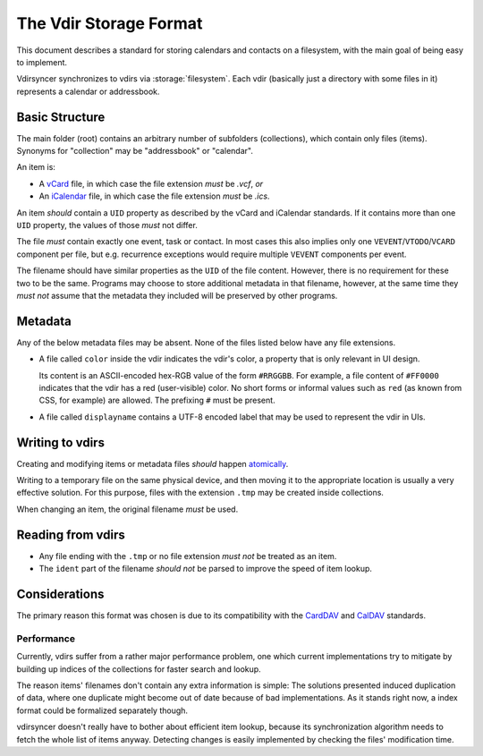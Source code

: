=======================
The Vdir Storage Format
=======================

This document describes a standard for storing calendars and contacts on a
filesystem, with the main goal of being easy to implement.

Vdirsyncer synchronizes to vdirs via :storage:`filesystem`. Each vdir
(basically just a directory with some files in it) represents a calendar or
addressbook.

Basic Structure
===============

The main folder (root) contains an arbitrary number of subfolders
(collections), which contain only files (items). Synonyms for "collection" may
be "addressbook" or "calendar".

An item is:

- A vCard_ file, in which case the file extension *must* be `.vcf`, *or*
- An iCalendar_ file, in which case the file extension *must* be `.ics`.

An item *should* contain a ``UID`` property as described by the vCard and
iCalendar standards. If it contains more than one ``UID`` property, the values
of those *must* not differ.

The file *must* contain exactly one event, task or contact. In most cases this
also implies only one ``VEVENT``/``VTODO``/``VCARD`` component per file, but
e.g.  recurrence exceptions would require multiple ``VEVENT`` components per
event.

The filename should have similar properties as the ``UID`` of the file content.
However, there is no requirement for these two to be the same. Programs may
choose to store additional metadata in that filename, however, at the same time
they *must not* assume that the metadata they included will be preserved by
other programs.

.. _vCard: https://tools.ietf.org/html/rfc6350
.. _iCalendar: https://tools.ietf.org/html/rfc5545
.. _CardDAV: https://tools.ietf.org/html/rfc6352
.. _CalDAV: https://tools.ietf.org/search/rfc4791

Metadata
========

Any of the below metadata files may be absent. None of the files listed below
have any file extensions.

- A file called ``color`` inside the vdir indicates the vdir's color, a
  property that is only relevant in UI design.

  Its content is an ASCII-encoded hex-RGB value of the form ``#RRGGBB``. For
  example, a file content of ``#FF0000`` indicates that the vdir has a red
  (user-visible) color. No short forms or informal values such as ``red`` (as
  known from CSS, for example) are allowed. The prefixing ``#`` must be
  present.

- A file called ``displayname`` contains a UTF-8 encoded label that may be used
  to represent the vdir in UIs.

Writing to vdirs
================

Creating and modifying items or metadata files *should* happen atomically_.

Writing to a temporary file on the same physical device, and then moving it to
the appropriate location is usually a very effective solution. For this
purpose, files with the extension ``.tmp`` may be created inside collections.

When changing an item, the original filename *must* be used.

.. _atomically: https://en.wikipedia.org/wiki/Atomicity_%28programming%29

Reading from vdirs
==================

- Any file ending with the ``.tmp`` or no file extension *must not* be treated
  as an item.

- The ``ident`` part of the filename *should not* be parsed to improve the
  speed of item lookup.

Considerations
==============

The primary reason this format was chosen is due to its compatibility with the
CardDAV_ and CalDAV_ standards.

Performance
-----------

Currently, vdirs suffer from a rather major performance problem, one which
current implementations try to mitigate by building up indices of the
collections for faster search and lookup.

The reason items' filenames don't contain any extra information is simple: The
solutions presented induced duplication of data, where one duplicate might
become out of date because of bad implementations. As it stands right now, a
index format could be formalized separately though.

vdirsyncer doesn't really have to bother about efficient item lookup, because
its synchronization algorithm needs to fetch the whole list of items anyway.
Detecting changes is easily implemented by checking the files' modification
time.
